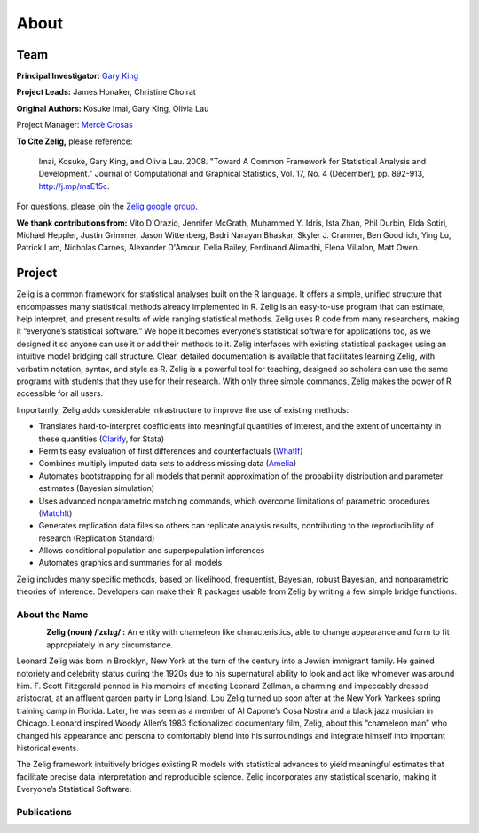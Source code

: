 .. raw:: html
   :file: zelignav.html

================================
About
================================

Team
------------------

**Principal Investigator:** `Gary King <http://gking.harvard.edu/>`_

**Project Leads:** James Honaker, Christine Choirat

**Original Authors:** Kosuke Imai, Gary King, Olivia Lau

Project Manager: `Mercè Crosas <http://www.iq.harvard.edu/people/merce-crosas>`_

**To Cite Zelig,** please reference:

     Imai, Kosuke, Gary King, and Olivia Lau. 2008. "Toward A Common Framework for Statistical Analysis and Development." Journal of Computational and Graphical Statistics, Vol. 17, No. 4 (December), pp. 892-913, http://j.mp/msE15c.
   
For questions, please join the `Zelig google group
<https://groups.google.com/forum/#!forum/zelig-statistical-software>`_.

**We thank contributions from:** Vito D'Orazio, Jennifer McGrath, Muhammed Y. Idris, Ista Zhan, Phil Durbin, Elda Sotiri, Michael Heppler, Justin Grimmer, Jason Wittenberg, Badri Narayan Bhaskar, Skyler J. Cranmer, Ben Goodrich, Ying Lu, Patrick Lam, Nicholas Carnes, Alexander D'Amour, Delia Bailey, Ferdinand Alimadhi, Elena Villalon, Matt Owen.

Project
------------------

Zelig is a common framework for statistical analyses built on the R language.  It offers a simple, unified structure that encompasses many statistical methods already implemented in R.  Zelig is an easy-to-use program that can estimate, help interpret, and present results of wide ranging statistical methods.  Zelig uses R code from many researchers, making it “everyone’s statistical software.”  We hope it becomes everyone’s statistical software for applications too, as we designed it so anyone can use it or add their methods to it.  Zelig interfaces with existing statistical packages using an intuitive model bridging call structure. Clear, detailed documentation is available that facilitates learning Zelig, with verbatim notation, syntax, and style as R.  Zelig is a powerful tool for teaching, designed so scholars can use the same programs with students that they use for their research.  With only three simple commands, Zelig makes the power of R accessible for all users.
 
Importantly, Zelig adds considerable infrastructure to improve the use of existing methods:

- Translates hard-to-interpret coefficients into meaningful quantities of interest, and the extent of uncertainty in these quantities (`Clarify <http://gking.harvard.edu/publications/clarify-software-interpreting-and-presenting-statistical-results>`_, for Stata)

- Permits easy evaluation of first differences and counterfactuals (`WhatIf <http://gking.harvard.edu/whatif>`_)

- Combines multiply imputed data sets to address missing data (`Amelia <http://gking.harvard.edu/publications/amelia-ii-program-missing-data>`_)
 
- Automates bootstrapping for all models that permit approximation of the probability distribution and parameter estimates (Bayesian simulation)

- Uses advanced nonparametric matching commands, which overcome limitations of parametric procedures (`MatchIt <http://gking.harvard.edu/publications/matchit-nonparametric-preprocessing-parametric-causal-inference>`_)

- Generates replication data files so others can replicate analysis results, contributing to the reproducibility of research (Replication Standard)

- Allows conditional population and superpopulation inferences

- Automates graphics and summaries for all models

Zelig includes many specific methods, based on likelihood, frequentist, Bayesian, robust Bayesian, and nonparametric theories of inference.  Developers can make their R packages usable from Zelig by writing a few simple bridge functions.


About the Name
++++++++++

.. container:: twocol

   .. container:: rightsidemovie

      .. figure::  _static/zeligmovie.jpeg
           :alt: Zelig movie
           :align: left
           :target: https://groups.google.com/forum/#!forum/zelig-statistical-software  

   .. container:: leftsidemovie

     **Zelig (noun) /ˈzɛlɪɡ/ :**  An entity with chameleon like characteristics, able to change appearance and form to fit appropriately in any circumstance.

     Leonard Zelig was born in Brooklyn, New York at the turn of the century into a Jewish immigrant family. He gained notoriety and celebrity status during the 1920s due to his supernatural ability to look and act like whomever was around him. F. Scott Fitzgerald penned in his memoirs of meeting Leonard Zellman, a charming and impeccably dressed aristocrat, at an affluent garden party in Long Island. Lou Zelig turned up soon after at the New York Yankees spring training camp in Florida. Later, he was seen as a member of Al Capone’s Cosa Nostra and a black jazz musician in Chicago. Leonard inspired Woody Allen’s 1983 fictionalized documentary film, Zelig, about this “chameleon man” who changed his appearance and persona to comfortably blend into his surroundings and integrate himself into important historical events.

     The Zelig framework intuitively bridges existing R models with statistical advances to yield meaningful estimates that facilitate precise data interpretation and reproducible science.  Zelig incorporates any statistical scenario, making it Everyone’s Statistical Software.

Publications
++++++++++

.. raw:: html
    :file: publicationswidget.html

